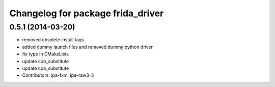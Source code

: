^^^^^^^^^^^^^^^^^^^^^^^^^^^^^^^^^^
Changelog for package frida_driver
^^^^^^^^^^^^^^^^^^^^^^^^^^^^^^^^^^

0.5.1 (2014-03-20)
------------------
* removed obsolete install tags
* added dummy launch files and removed dummy python driver
* fix type  in CMakeLists
* update cob_substitute
* update cob_substitute
* Contributors: ipa-fxm, ipa-raw3-3
